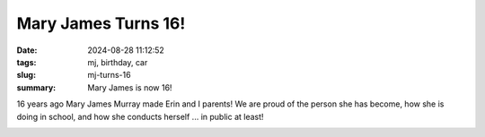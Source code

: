 Mary James Turns 16!
####################


:date: 2024-08-28 11:12:52
:tags: mj, birthday, car
:slug: mj-turns-16
:summary: Mary James is now 16!

16 years ago Mary James Murray made Erin and I parents! We are proud of the person she has become,
how she is doing in school, and how she conducts herself ... in public at least!

.. image:: /images/mj16_dmv.jpg
    :alt: MJ at the DMV after passing her driver's test.

.. image:: /images/mj16_car.jpg
    :alt: MJ at pulled up to Papa's to say hello on the way to school

